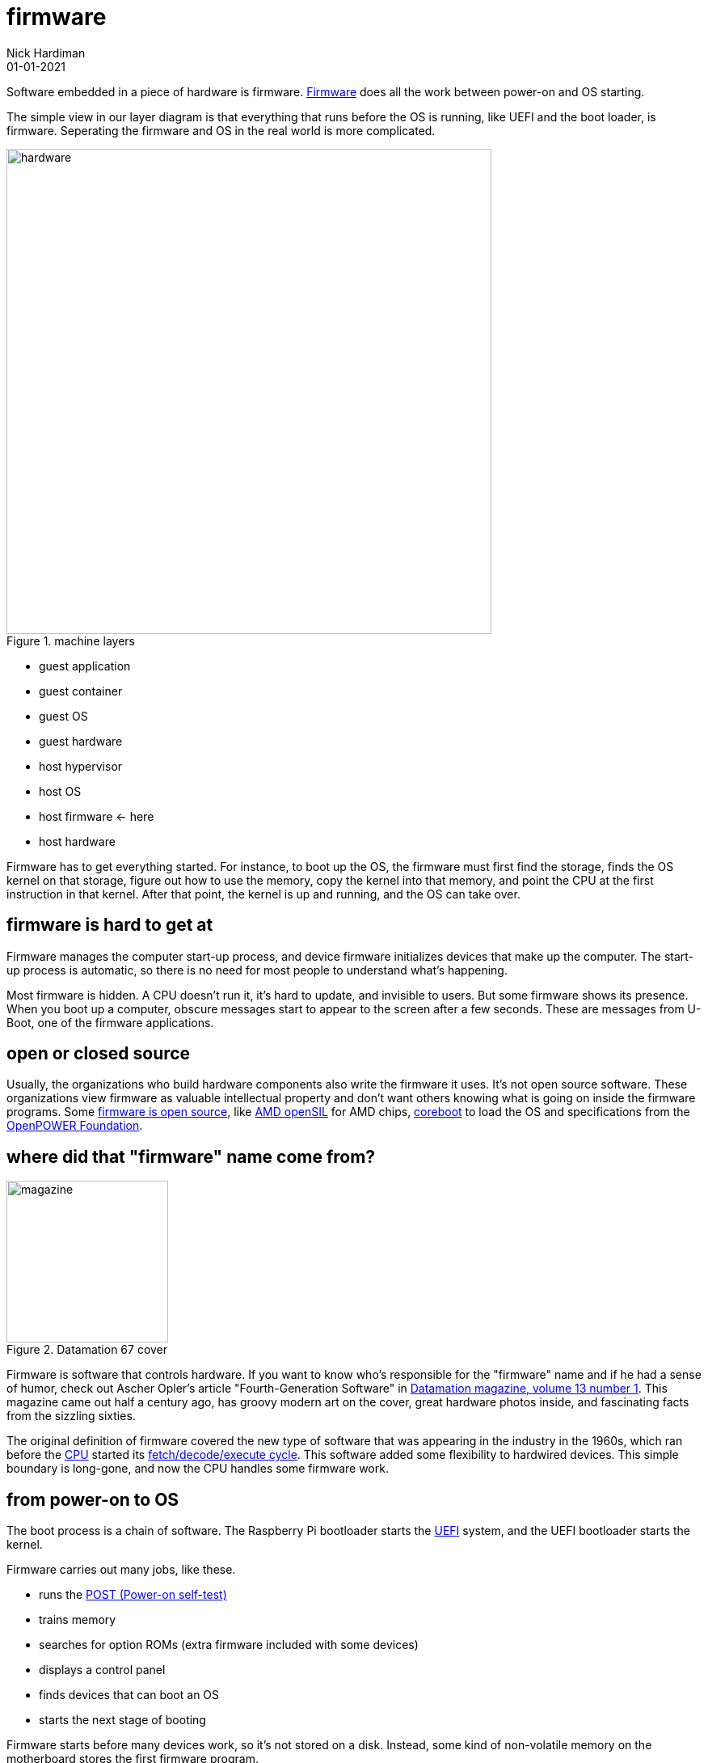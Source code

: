 = firmware
Nick Hardiman 
:source-highlighter: highlight.js
:revdate: 01-01-2021

Software embedded in a piece of hardware is firmware. 
https://en.wikipedia.org/wiki/Firmware[Firmware] does all the work between power-on and OS starting.  

The simple view in our layer diagram is that everything that runs before the OS is running, like UEFI and the boot loader, is firmware. 
Seperating the firmware and OS in the real world is more complicated.

image::hardware-software-3.png[hardware,width=600,title="machine layers"]

* guest application 
* guest container
* guest OS 
* guest hardware 
* host hypervisor
* host OS 
* host firmware   <- here
* host hardware 

Firmware has to get everything started. For instance, to boot up the OS, the firmware must first find the storage, finds the OS kernel on that storage, figure out how to use the memory, copy the kernel into that memory, and point the CPU at the first instruction in that kernel.
After that point, the kernel is up and running, and the OS can take over. 


== firmware is hard to get at 

Firmware manages the computer start-up process, and device firmware initializes devices that make up the computer.
The start-up process is automatic, so there is no need for most people to understand what's happening. 

Most firmware is hidden. 
A CPU doesn't run it, it's hard to update, and invisible to users. 
But some firmware shows its presence. 
When you boot up a computer, obscure messages start to appear to the screen after a few seconds. These are messages from U-Boot, one of the firmware applications.


== open or closed source 

Usually, the organizations who build hardware components also write the firmware it uses. 
It's not open source software. 
These organizations view firmware as valuable intellectual property and don't want others knowing what is going on inside the firmware programs. 
Some https://en.wikipedia.org/wiki/Open-source_firmware[firmware is open source], like 
https://community.amd.com/t5/business/empowering-the-industry-with-open-system-firmware-amd-opensil/ba-p/599644[AMD openSIL] for AMD chips,  
https://www.coreboot.org/[coreboot] to load the OS and 
specifications from the https://openpowerfoundation.org/[OpenPOWER Foundation]. 


== where did that "firmware" name come from?

image::datamation-67-cover.png[magazine,height=200,float="right",title="Datamation 67 cover"]

Firmware is software that controls hardware. 
If you want to know who's responsible for the "firmware" name and if he had a sense of humor, check out Ascher Opler's article "Fourth-Generation Software" in http://bitsavers.org/magazines/Datamation/196701.pdf[Datamation magazine, volume 13 number 1]. This magazine came out half a century ago, has groovy modern art on the cover,   great hardware photos inside, and fascinating facts from the sizzling sixties. 

The original definition of firmware covered the new type of software that was appearing in the industry in the 1960s, which ran before the 
https://en.wikipedia.org/wiki/Central_processing_unit[CPU] 
started its 
https://en.wikipedia.org/wiki/Instruction_cycle[fetch/decode/execute cycle]. 
This software added some flexibility to hardwired devices.
This simple boundary is long-gone, and now the CPU handles some firmware work. 


== from power-on to OS

The boot process is a chain of software. 
The Raspberry Pi bootloader starts the https://en.wikipedia.org/wiki/Unified_Extensible_Firmware_Interface[UEFI] system, and the UEFI bootloader starts the kernel. 

Firmware carries out many jobs, like these.

* runs the https://en.wikipedia.org/wiki/Power-on_self-test[POST (Power-on self-test)]
* trains memory
* searches for option ROMs (extra firmware included with some devices)
* displays a control panel
* finds devices that can boot an OS
* starts the next stage of booting

Firmware starts before many devices work, so it's not stored on a disk. Instead, some kind of non-volatile memory on the motherboard stores the first firmware program.


== some firmware is device-specific

Some firmware is tied to the computer it runs on. 
It has to understand how to work with the many devices that make up a computer, and different types of computer have different collections of devices.

Even two closely related computers like the Raspberry Pi 3 and the Raspberry Pi 4 have different collections of devices.
If you look at these two side by side, you can see the chips are different and the layout has changed. 
The way devices are connected on the Raspberry Pi has changed, too. 
Ethernet used to be connected to USB, and now it has its own controller. 
And USB now has its own PCIe controller on the SoC. 



